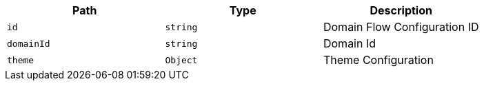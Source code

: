 |===
|Path|Type|Description

|`+id+`
|`+string+`
|Domain Flow Configuration ID

|`+domainId+`
|`+string+`
|Domain Id

|`+theme+`
|`+Object+`
|Theme Configuration

|===